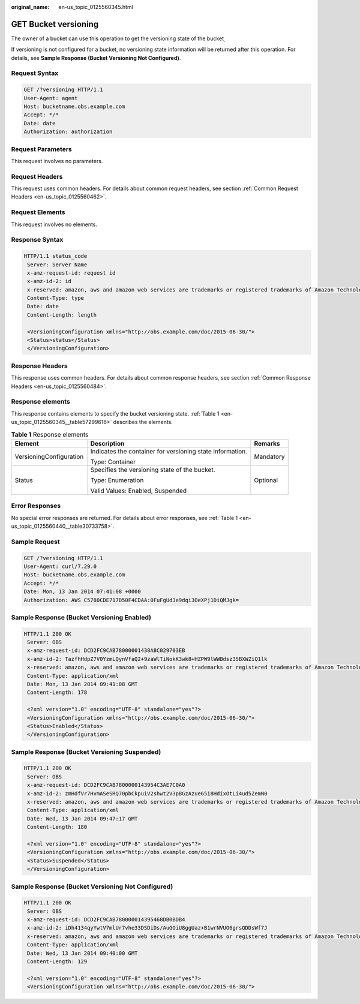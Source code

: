:original_name: en-us_topic_0125560345.html

.. _en-us_topic_0125560345:

GET Bucket versioning
=====================

The owner of a bucket can use this operation to get the versioning state of the bucket\ :sub:`.`

If versioning is not configured for a bucket, no versioning state information will be returned after this operation. For details, see **Sample Response (Bucket Versioning Not Configured)**.

Request Syntax
--------------

.. code-block:: text

   GET /?versioning HTTP/1.1
   User-Agent: agent
   Host: bucketname.obs.example.com
   Accept: */*
   Date: date
   Authorization: authorization

Request Parameters
------------------

This request involves no parameters.

Request Headers
---------------

This request uses common headers. For details about common request headers, see section :ref:`Common Request Headers <en-us_topic_0125560462>`.

Request Elements
----------------

This request involves no elements.

Response Syntax
---------------

.. code-block::

   HTTP/1.1 status_code
    Server: Server Name
    x-amz-request-id: request id
    x-amz-id-2: id
    x-reserved: amazon, aws and amazon web services are trademarks or registered trademarks of Amazon Technologies, Inc
    Content-Type: type
    Date: date
    Content-Length: length

    <VersioningConfiguration xmlns="http://obs.example.com/doc/2015-06-30/">
    <Status>status</Status>
    </VersioningConfiguration>

Response Headers
----------------

This response uses common headers. For details about common response headers, see section :ref:`Common Response Headers <en-us_topic_0125560484>`.

Response elements
-----------------

This response contains elements to specify the bucket versioning state. :ref:`Table 1 <en-us_topic_0125560345__table57299616>` describes the elements.

.. _en-us_topic_0125560345__table57299616:

.. table:: **Table 1** Response elements

   +-------------------------+-----------------------------------------------------------+-----------------------+
   | Element                 | Description                                               | Remarks               |
   +=========================+===========================================================+=======================+
   | VersioningConfiguration | Indicates the container for versioning state information. | Mandatory             |
   |                         |                                                           |                       |
   |                         | Type: Container                                           |                       |
   +-------------------------+-----------------------------------------------------------+-----------------------+
   | Status                  | Specifies the versioning state of the bucket.             | Optional              |
   |                         |                                                           |                       |
   |                         | Type: Enumeration                                         |                       |
   |                         |                                                           |                       |
   |                         | Valid Values: Enabled, Suspended                          |                       |
   +-------------------------+-----------------------------------------------------------+-----------------------+

Error Responses
---------------

No special error responses are returned. For details about error responses, see :ref:`Table 1 <en-us_topic_0125560440__table30733758>`.

Sample Request
--------------

.. code-block:: text

   GET /?versioning HTTP/1.1
   User-Agent: curl/7.29.0
   Host: bucketname.obs.example.com
   Accept: */*
   Date: Mon, 13 Jan 2014 07:41:08 +0000
   Authorization: AWS C5780CDE717D50F4CDAA:0FuFgUd3e9dqi3OeXPj1DiQMJgk=

Sample Response (Bucket Versioning Enabled)
-------------------------------------------

.. code-block::

   HTTP/1.1 200 OK
    Server: OBS
    x-amz-request-id: DCD2FC9CAB78000001438A8C029703EB
    x-amz-id-2: TazfhHdpZ7V0YzmLQynVfaQ2+9zaWlTiNokK3wk8+HZPW9lWWBdsz35BXWZiQ1lk
    x-reserved: amazon, aws and amazon web services are trademarks or registered trademarks of Amazon Technologies, Inc
    Content-Type: application/xml
    Date: Mon, 13 Jan 2014 09:41:08 GMT
    Content-Length: 178

    <?xml version="1.0" encoding="UTF-8" standalone="yes"?>
    <VersioningConfiguration xmlns="http://obs.example.com/doc/2015-06-30/">
    <Status>Enabled</Status>
    </VersioningConfiguration>

Sample Response (Bucket Versioning Suspended)
---------------------------------------------

.. code-block::

   HTTP/1.1 200 OK
    Server: OBS
    x-amz-request-id: DCD2FC9CAB7800000143954C3AE7C0A0
    x-amz-id-2: zmHdfVr7HvmASeSRQ70pbCkpuiV2shwt2V3pBGzAzue65i8HdixOtLi4ud5ZemN0
    x-reserved: amazon, aws and amazon web services are trademarks or registered trademarks of Amazon Technologies, Inc
    Content-Type: application/xml
    Date: Wed, 13 Jan 2014 09:47:17 GMT
    Content-Length: 180

    <?xml version="1.0" encoding="UTF-8" standalone="yes"?>
    <VersioningConfiguration xmlns="http://obs.example.com/doc/2015-06-30/">
    <Status>Suspended</Status>
    </VersioningConfiguration>

Sample Response (Bucket Versioning Not Configured)
--------------------------------------------------

.. code-block::

   HTTP/1.1 200 OK
    Server: OBS
    x-amz-request-id: DCD2FC9CAB780000014395468DB0BDB4
    x-amz-id-2: iDh4134qyYwtV7mlUr7vhe33DSDiDs/AuGOiU8ggUaz+B1wrNVUO6grsQDDsWf7J
    x-reserved: amazon, aws and amazon web services are trademarks or registered trademarks of Amazon Technologies, Inc
    Content-Type: application/xml
    Date: Wed, 13 Jan 2014 09:40:00 GMT
    Content-Length: 129

    <?xml version="1.0" encoding="UTF-8" standalone="yes"?>
    <VersioningConfiguration xmlns="http://obs.example.com/doc/2015-06-30/">
